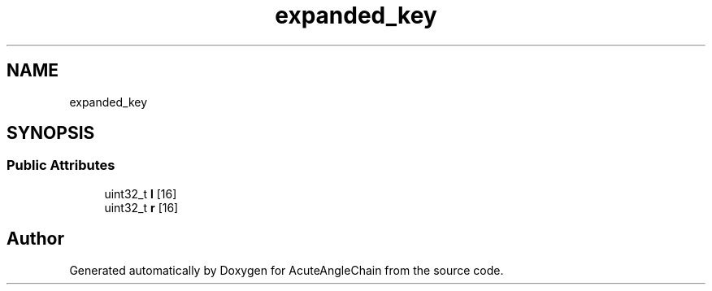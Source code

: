 .TH "expanded_key" 3 "Sun Jun 3 2018" "AcuteAngleChain" \" -*- nroff -*-
.ad l
.nh
.SH NAME
expanded_key
.SH SYNOPSIS
.br
.PP
.SS "Public Attributes"

.in +1c
.ti -1c
.RI "uint32_t \fBl\fP [16]"
.br
.ti -1c
.RI "uint32_t \fBr\fP [16]"
.br
.in -1c

.SH "Author"
.PP 
Generated automatically by Doxygen for AcuteAngleChain from the source code\&.
